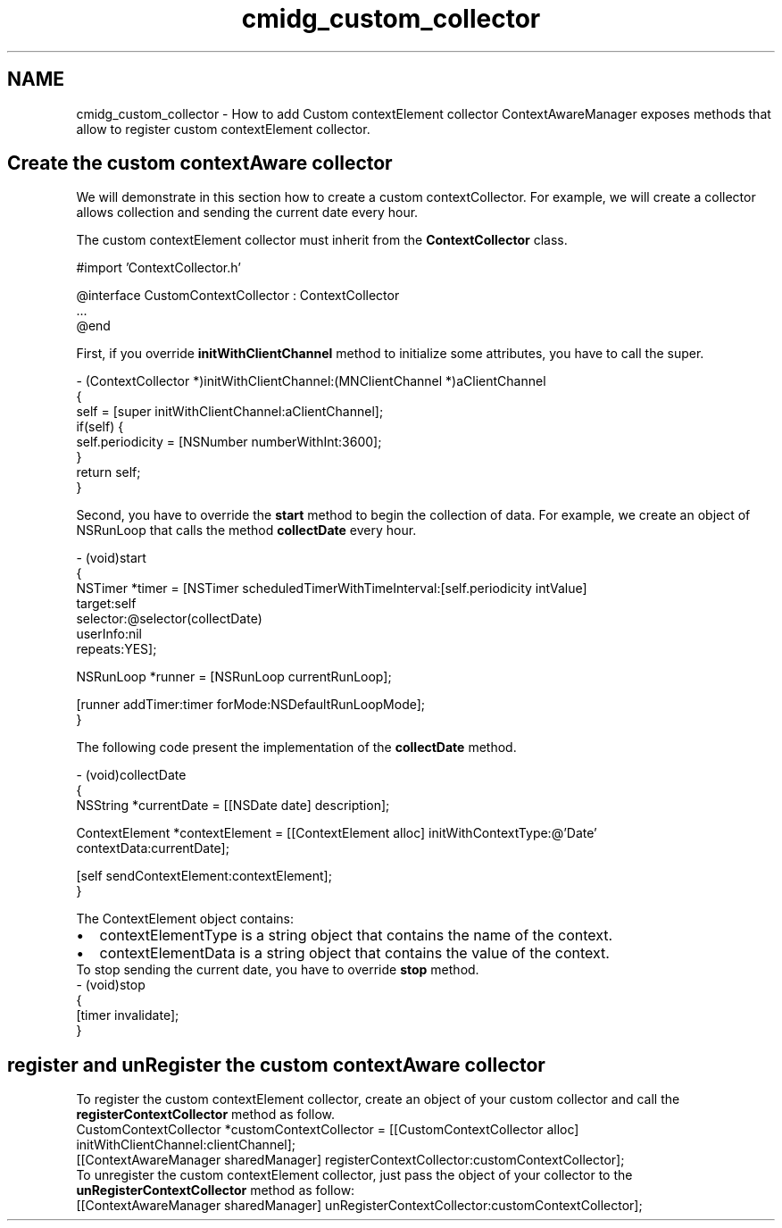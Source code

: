 .TH "cmidg_custom_collector" 3 "Wed Jul 16 2014" "Version ${project.version}" "context-aware-doc" \" -*- nroff -*-
.ad l
.nh
.SH NAME
cmidg_custom_collector \- How to add Custom contextElement collector 
ContextAwareManager exposes methods that allow to register custom contextElement collector\&.
.SH "Create the custom contextAware collector"
.PP
We will demonstrate in this section how to create a custom contextCollector\&. For example, we will create a collector allows collection and sending the current date every hour\&.
.PP
The custom contextElement collector must inherit from the \fBContextCollector\fP class\&.
.PP
.PP
.nf
#import 'ContextCollector\&.h'

@interface CustomContextCollector : ContextCollector
\&.\&.\&.
@end
.fi
.PP
.PP
First, if you override \fBinitWithClientChannel\fP method to initialize some attributes, you have to call the super\&.
.PP
.PP
.nf
- (ContextCollector *)initWithClientChannel:(MNClientChannel *)aClientChannel
{
    self  = [super initWithClientChannel:aClientChannel];
    if(self) {
        self\&.periodicity = [NSNumber numberWithInt:3600];
    }
    return self;
}
.fi
.PP
.PP
Second, you have to override the \fBstart\fP method to begin the collection of data\&. For example, we create an object of NSRunLoop that calls the method \fBcollectDate\fP every hour\&.
.PP
.PP
.nf
- (void)start
{
    NSTimer *timer = [NSTimer scheduledTimerWithTimeInterval:[self\&.periodicity intValue]
                                                      target:self
                                                    selector:@selector(collectDate)
                                                    userInfo:nil
                                                     repeats:YES];
    
    NSRunLoop *runner = [NSRunLoop currentRunLoop];
    
    [runner addTimer:timer forMode:NSDefaultRunLoopMode];
}
.fi
.PP
.PP
The following code present the implementation of the \fBcollectDate\fP method\&.
.PP
.PP
.nf
- (void)collectDate
{
    NSString *currentDate   = [[NSDate date] description];
    
    ContextElement *contextElement = [[ContextElement alloc] initWithContextType:@'Date'
                                                                     contextData:currentDate];
    
    [self sendContextElement:contextElement];
}
.fi
.PP
.PP
The ContextElement object contains:
.PP
.PD 0
.IP "\(bu" 2
contextElementType is a string object that contains the name of the context\&. 
.IP "\(bu" 2
contextElementData is a string object that contains the value of the context\&.
.PP
To stop sending the current date, you have to override \fBstop\fP method\&.
.PP
.PP
.nf
- (void)stop
{
    [timer invalidate];
}
.fi
.PP
.SH "register and unRegister the custom contextAware collector"
.PP
To register the custom contextElement collector, create an object of your custom collector and call the \fBregisterContextCollector\fP method as follow\&.
.PP
.PP
.nf
    CustomContextCollector *customContextCollector = [[CustomContextCollector alloc] initWithClientChannel:clientChannel];
    [[ContextAwareManager sharedManager] registerContextCollector:customContextCollector];
.fi
.PP
.PP
To unregister the custom contextElement collector, just pass the object of your collector to the \fBunRegisterContextCollector\fP method as follow:
.PP
.PP
.nf
    [[ContextAwareManager sharedManager] unRegisterContextCollector:customContextCollector];
.fi
.PP
 
